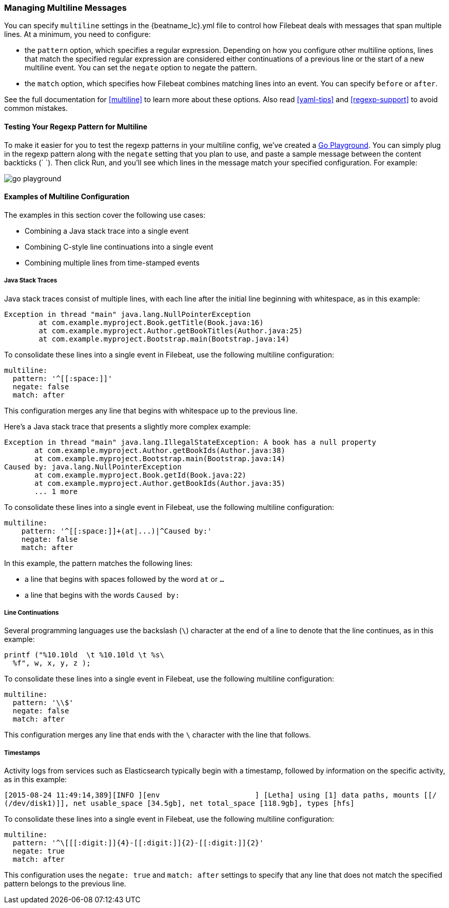 [[multiline-examples]]
=== Managing Multiline Messages

You can specify `multiline` settings in the +{beatname_lc}.yml+ file to control how Filebeat deals with messages that
span multiple lines. At a minimum, you need to configure:

* the `pattern` option, which specifies a regular expression. Depending on how you configure other multiline options, 
lines that match the specified regular expression are considered either continuations of a previous line or the start of a new multiline event. You can set the `negate` option to negate the pattern.

* the `match` option, which specifies how Filebeat combines matching lines into an event. You can specify `before` or `after`.

See the full documentation for <<multiline>> to learn more about these options. Also read <<yaml-tips>> and 
<<regexp-support>> to avoid common mistakes.

==== Testing Your Regexp Pattern for Multiline

To make it easier for you to test the regexp patterns in your multiline config, we've created a 
http://play.golang.org/p/ABEJaX_lsK[Go Playground]. You can simply plug in the regexp pattern along with
the `negate` setting that you plan to use, and paste a sample message between the content backticks (` `).
Then click Run, and you'll see which lines in the message match your specified configuration. For example:

image:images/go-playground.png[]

==== Examples of Multiline Configuration

The examples in this section cover the following use cases:

* Combining a Java stack trace into a single event
* Combining C-style line continuations into a single event
* Combining multiple lines from time-stamped events

===== Java Stack Traces

Java stack traces consist of multiple lines, with each line after the initial line beginning with whitespace, as in
this example:

[source,java]
-------------------------------------------------------------------------------------
Exception in thread "main" java.lang.NullPointerException
        at com.example.myproject.Book.getTitle(Book.java:16)
        at com.example.myproject.Author.getBookTitles(Author.java:25)
        at com.example.myproject.Bootstrap.main(Bootstrap.java:14)
-------------------------------------------------------------------------------------

To consolidate these lines into a single event in Filebeat, use the following multiline configuration:

[source,json]
-------------------------------------------------------------------------------------
multiline:
  pattern: '^[[:space:]]'
  negate: false
  match: after
-------------------------------------------------------------------------------------

This configuration merges any line that begins with whitespace up to the previous line.

Here's a Java stack trace that presents a slightly more complex example: 

["source","sh",subs="attributes,callouts"]
-------------------------------------------------------------------------------------
Exception in thread "main" java.lang.IllegalStateException: A book has a null property
       at com.example.myproject.Author.getBookIds(Author.java:38)
       at com.example.myproject.Bootstrap.main(Bootstrap.java:14)
Caused by: java.lang.NullPointerException
       at com.example.myproject.Book.getId(Book.java:22)
       at com.example.myproject.Author.getBookIds(Author.java:35)
       ... 1 more
-------------------------------------------------------------------------------------

To consolidate these lines into a single event in Filebeat, use the following multiline configuration:

["source","sh",subs="attributes,callouts"]
-------------------------------------------------------------------------------------
multiline:
    pattern: '^[[:space:]]+(at|...)|^Caused by:'
    negate: false
    match: after
-------------------------------------------------------------------------------------

In this example, the pattern matches the following lines:

* a line that begins with spaces followed by the word `at` or `...`
* a line that begins with the words `Caused by:`


===== Line Continuations

Several programming languages use the backslash (`\`) character at the end of a line to denote that the line continues, 
as in this example:

[source,c]
-------------------------------------------------------------------------------------
printf ("%10.10ld  \t %10.10ld \t %s\
  %f", w, x, y, z );
-------------------------------------------------------------------------------------

To consolidate these lines into a single event in Filebeat, use the following multiline configuration:

[source,json]
-------------------------------------------------------------------------------------
multiline:
  pattern: '\\$'
  negate: false
  match: after
-------------------------------------------------------------------------------------

This configuration merges any line that ends with the `\` character with the line that follows.

===== Timestamps

Activity logs from services such as Elasticsearch typically begin with a timestamp, followed by information on the
specific activity, as in this example:

[source,shell]
-------------------------------------------------------------------------------------
[2015-08-24 11:49:14,389][INFO ][env                      ] [Letha] using [1] data paths, mounts [[/
(/dev/disk1)]], net usable_space [34.5gb], net total_space [118.9gb], types [hfs]
-------------------------------------------------------------------------------------

To consolidate these lines into a single event in Filebeat, use the following multiline configuration:

[source,json]
[source,yaml]
-------------------------------------------------------------------------------------
multiline:
  pattern: '^\[[[:digit:]]{4}-[[:digit:]]{2}-[[:digit:]]{2}'
  negate: true
  match: after
-------------------------------------------------------------------------------------

This configuration uses the `negate: true` and `match: after` settings to specify that any line that does not match the 
specified pattern belongs to the previous line.






